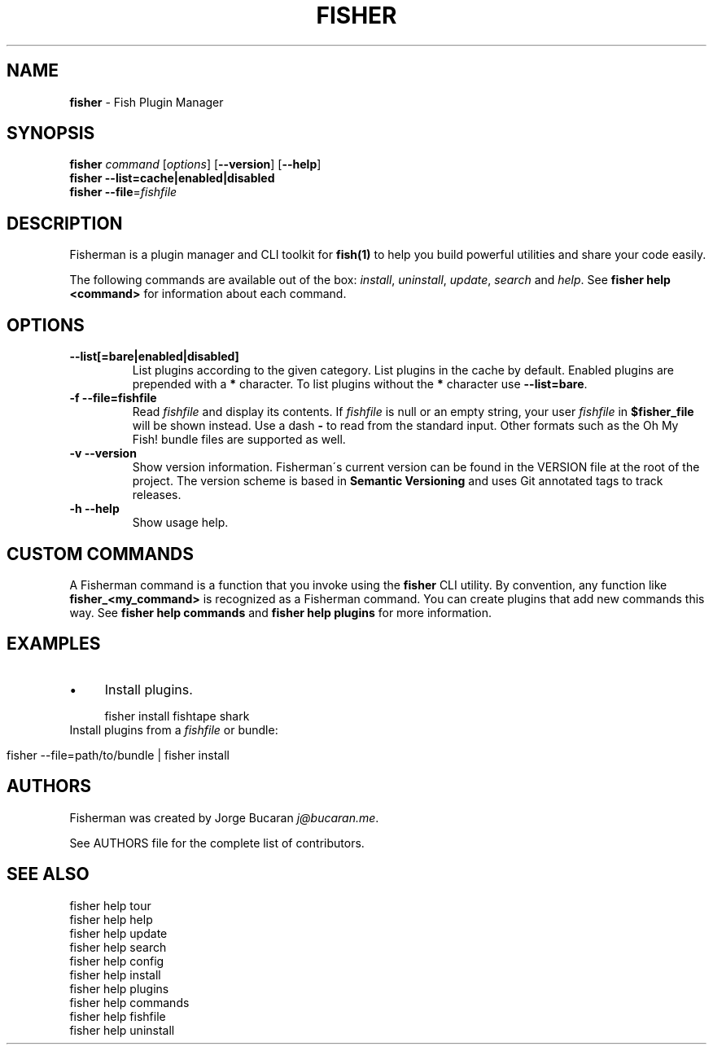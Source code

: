 .\" generated with Ronn/v0.7.3
.\" http://github.com/rtomayko/ronn/tree/0.7.3
.
.TH "FISHER" "1" "February 2016" "" "fisherman"
.
.SH "NAME"
\fBfisher\fR \- Fish Plugin Manager
.
.SH "SYNOPSIS"
\fBfisher\fR \fIcommand\fR [\fIoptions\fR] [\fB\-\-version\fR] [\fB\-\-help\fR]
.
.br
\fBfisher\fR \fB\-\-list=cache|enabled|disabled\fR
.
.br
\fBfisher\fR \fB\-\-file\fR=\fIfishfile\fR
.
.br
.
.SH "DESCRIPTION"
Fisherman is a plugin manager and CLI toolkit for \fBfish(1)\fR to help you build powerful utilities and share your code easily\.
.
.P
The following commands are available out of the box: \fIinstall\fR, \fIuninstall\fR, \fIupdate\fR, \fIsearch\fR and \fIhelp\fR\. See \fBfisher help <command>\fR for information about each command\.
.
.SH "OPTIONS"
.
.TP
\fB\-\-list[=bare|enabled|disabled]\fR
List plugins according to the given category\. List plugins in the cache by default\. Enabled plugins are prepended with a \fB*\fR character\. To list plugins without the \fB*\fR character use \fB\-\-list=bare\fR\.
.
.TP
\fB\-f \-\-file=fishfile\fR
Read \fIfishfile\fR and display its contents\. If \fIfishfile\fR is null or an empty string, your user \fIfishfile\fR in \fB$fisher_file\fR will be shown instead\. Use a dash \fB\-\fR to read from the standard input\. Other formats such as the Oh My Fish! bundle files are supported as well\.
.
.TP
\fB\-v \-\-version\fR
Show version information\. Fisherman\'s current version can be found in the VERSION file at the root of the project\. The version scheme is based in \fBSemantic Versioning\fR and uses Git annotated tags to track releases\.
.
.TP
\fB\-h \-\-help\fR
Show usage help\.
.
.SH "CUSTOM COMMANDS"
A Fisherman command is a function that you invoke using the \fBfisher\fR CLI utility\. By convention, any function like \fBfisher_<my_command>\fR is recognized as a Fisherman command\. You can create plugins that add new commands this way\. See \fBfisher help commands\fR and \fBfisher help plugins\fR for more information\.
.
.SH "EXAMPLES"
.
.IP "\(bu" 4
Install plugins\.
.
.IP "" 0
.
.IP "" 4
.
.nf

fisher install fishtape shark
.
.fi
.
.IP "" 0
.
.TP
Install plugins from a \fIfishfile\fR or bundle:

.
.IP "" 4
.
.nf

fisher \-\-file=path/to/bundle | fisher install
.
.fi
.
.IP "" 0
.
.SH "AUTHORS"
Fisherman was created by Jorge Bucaran \fIj@bucaran\.me\fR\.
.
.P
See AUTHORS file for the complete list of contributors\.
.
.SH "SEE ALSO"
fisher help tour
.
.br
fisher help help
.
.br
fisher help update
.
.br
fisher help search
.
.br
fisher help config
.
.br
fisher help install
.
.br
fisher help plugins
.
.br
fisher help commands
.
.br
fisher help fishfile
.
.br
fisher help uninstall
.
.br

